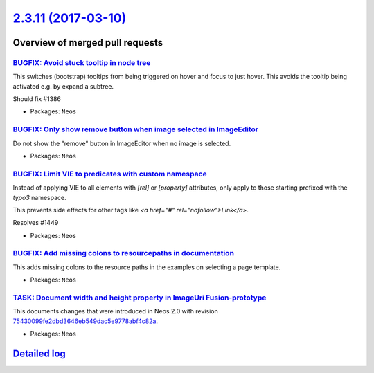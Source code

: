 `2.3.11 (2017-03-10) <https://github.com/neos/neos-development-collection/releases/tag/2.3.11>`_
================================================================================================

Overview of merged pull requests
~~~~~~~~~~~~~~~~~~~~~~~~~~~~~~~~

`BUGFIX: Avoid stuck tooltip in node tree <https://github.com/neos/neos-development-collection/pull/1450>`_
-----------------------------------------------------------------------------------------------------------

This switches (bootstrap) tooltips from being triggered on hover
and focus to just hover. This avoids the tooltip being activated e.g.
by expand a subtree.

Should fix #1386

* Packages: ``Neos``

`BUGFIX: Only show remove button when image selected in ImageEditor <https://github.com/neos/neos-development-collection/pull/1446>`_
-------------------------------------------------------------------------------------------------------------------------------------

Do not show the "remove" button in ImageEditor when no image is selected.

* Packages: ``Neos``

`BUGFIX: Limit VIE to predicates with custom namespace <https://github.com/neos/neos-development-collection/pull/1452>`_
------------------------------------------------------------------------------------------------------------------------

Instead of applying VIE to all elements with `[rel]` or `[property]` attributes,
only apply to those starting prefixed with the `typo3` namespace.

This prevents side effects for other tags like `<a href="#" rel="nofollow">Link</a>`.

Resolves #1449

* Packages: ``Neos``

`BUGFIX: Add missing colons to resourcepaths in documentation <https://github.com/neos/neos-development-collection/pull/1444>`_
-------------------------------------------------------------------------------------------------------------------------------

This adds missing colons to the resource paths in the examples on selecting a page template.

* Packages: ``Neos``

`TASK: Document width and height property in ImageUri Fusion-prototype <https://github.com/neos/neos-development-collection/pull/1431>`_
----------------------------------------------------------------------------------------------------------------------------------------

This documents changes that were introduced in Neos 2.0 with revision `75430099fe2dbd3646eb549dac5e9778abf4c82a <https://github.com/neos/neos-development-collection/commit/75430099fe2dbd3646eb549dac5e9778abf4c82a>`_.

* Packages: ``Neos``

`Detailed log <https://github.com/neos/neos-development-collection/compare/2.3.10...2.3.11>`_
~~~~~~~~~~~~~~~~~~~~~~~~~~~~~~~~~~~~~~~~~~~~~~~~~~~~~~~~~~~~~~~~~~~~~~~~~~~~~~~~~~~~~~~~~~~~~
